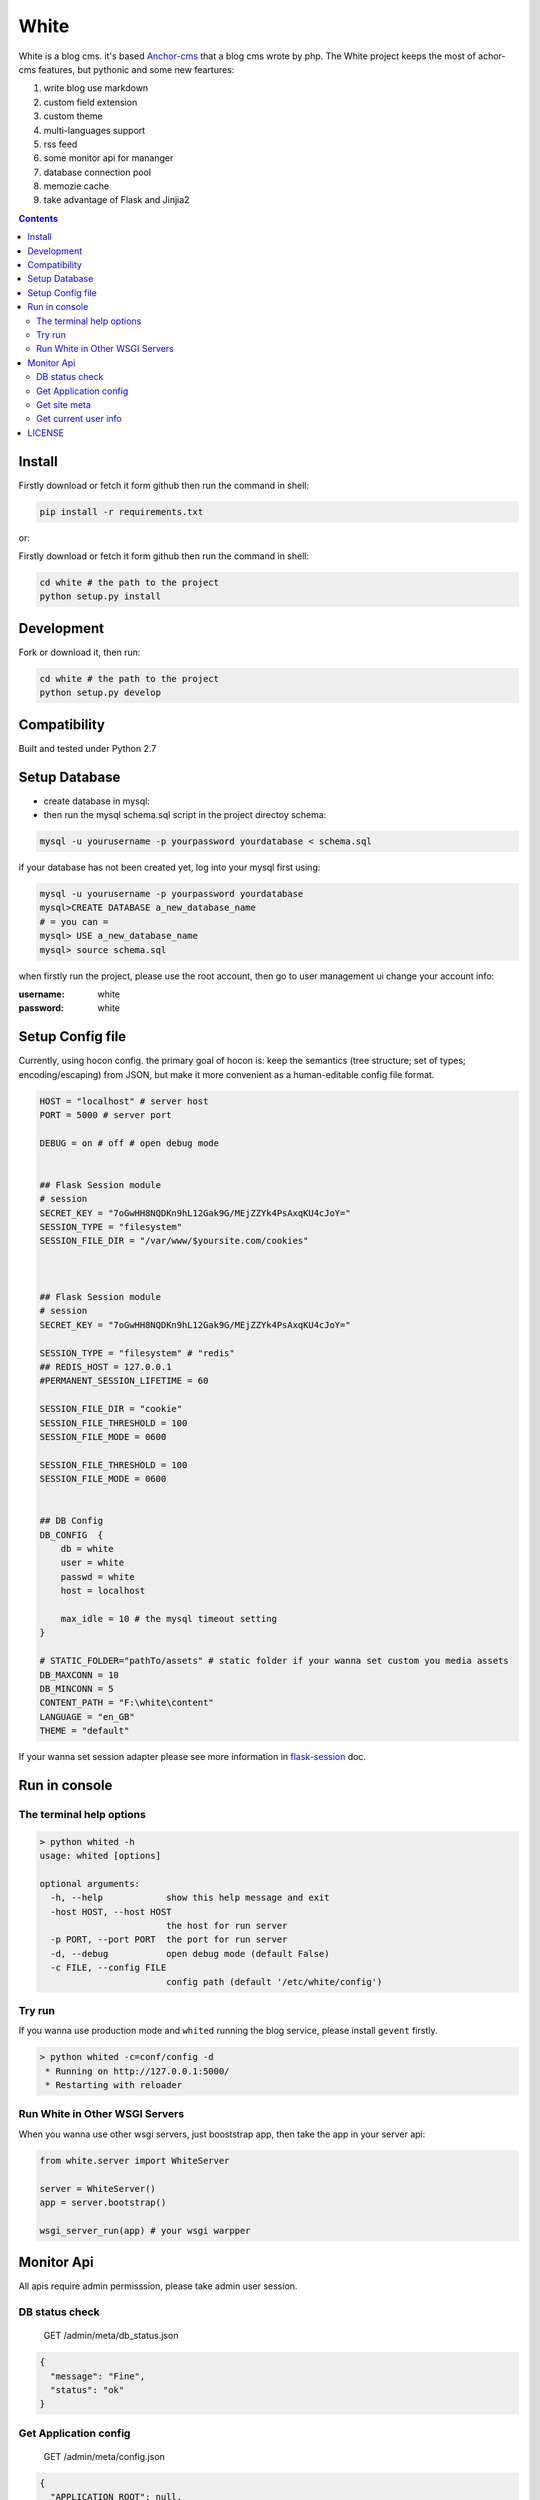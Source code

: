 White
#########


White is a blog cms. it's based `Anchor-cms <https://github.com/anchorcms/anchor-cms>`_ that a blog cms wrote by php.
The White project keeps the most of achor-cms features, but pythonic and some new feartures:

#. write blog use markdown
#. custom field extension
#. custom theme
#. multi-languages support
#. rss feed
#. some monitor api for mananger
#. database connection pool
#. memozie cache
#. take advantage of Flask and Jinjia2


.. image:: https://github.com/thomashuang/white/blob/master/snap/home.png


.. contents::
    :depth: 2

Install
==============


Firstly download or fetch it form github then run the command in shell:

.. code-block:: bash

    pip install -r requirements.txt

or::

Firstly download or fetch it form github then run the command in shell:

.. code-block:: bash

    cd white # the path to the project
    python setup.py install

Development
===========

Fork or download it, then run:

.. code-block:: bash 

    cd white # the path to the project
    python setup.py develop

Compatibility
=============

Built and tested under Python 2.7 

Setup Database
==============

* create database in mysql:
* then run the mysql schema.sql script in the project directoy schema:

.. code-block:: bash

    mysql -u yourusername -p yourpassword yourdatabase < schema.sql


if your database has not been created yet, log into your mysql first using:

.. code-block:: bash

    mysql -u yourusername -p yourpassword yourdatabase
    mysql>CREATE DATABASE a_new_database_name
    # = you can =
    mysql> USE a_new_database_name
    mysql> source schema.sql



when firstly run the project, please use the root account, then go to user management ui change your account info:

:username: white 
:password: white


Setup Config file
=====================


Currently, using hocon config. the primary goal of hocon is: keep the semantics (tree structure; set of types; encoding/escaping) from JSON, but make it more convenient as a human-editable config file format.

.. code-block:: python

	HOST = "localhost" # server host
	PORT = 5000 # server port

	DEBUG = on # off # open debug mode


	## Flask Session module
	# session
	SECRET_KEY = "7oGwHH8NQDKn9hL12Gak9G/MEjZZYk4PsAxqKU4cJoY="
	SESSION_TYPE = "filesystem"
	SESSION_FILE_DIR = "/var/www/$yoursite.com/cookies"



	## Flask Session module
	# session
	SECRET_KEY = "7oGwHH8NQDKn9hL12Gak9G/MEjZZYk4PsAxqKU4cJoY="

	SESSION_TYPE = "filesystem" # "redis" 
	## REDIS_HOST = 127.0.0.1
	#PERMANENT_SESSION_LIFETIME = 60

	SESSION_FILE_DIR = "cookie"
	SESSION_FILE_THRESHOLD = 100
	SESSION_FILE_MODE = 0600

	SESSION_FILE_THRESHOLD = 100
	SESSION_FILE_MODE = 0600


	## DB Config
	DB_CONFIG  {
	    db = white
	    user = white
	    passwd = white
	    host = localhost

	    max_idle = 10 # the mysql timeout setting
	}

	# STATIC_FOLDER="pathTo/assets" # static folder if your wanna set custom you media assets
	DB_MAXCONN = 10
	DB_MINCONN = 5
	CONTENT_PATH = "F:\white\content"
	LANGUAGE = "en_GB"
	THEME = "default"


If your wanna set session adapter please see more information in `flask-session <http://pythonhosted.org/Flask-Session/>`_ doc.


Run in console
================



The terminal help options
--------------------------


.. code-block:: bash

	> python whited -h
	usage: whited [options]

	optional arguments:
	  -h, --help            show this help message and exit
	  -host HOST, --host HOST
	                        the host for run server
	  -p PORT, --port PORT  the port for run server
	  -d, --debug           open debug mode (default False)
	  -c FILE, --config FILE
	                        config path (default '/etc/white/config')



Try run
--------------

If you wanna use production mode and ``whited`` running the blog service, please install ``gevent`` firstly. 

.. code-block:: bash

	> python whited -c=conf/config -d
	 * Running on http://127.0.0.1:5000/
	 * Restarting with reloader


Run White in Other WSGI Servers
----------------------------------

When you wanna use other wsgi servers, just booststrap app, then take the app in your server api:

.. code-block:: python

	from white.server import WhiteServer

	server = WhiteServer()
	app = server.bootstrap()

	wsgi_server_run(app) # your wsgi warpper



Monitor Api
================

All apis require admin permisssion, please take admin user session.

DB status check
---------------------------------

	GET /admin/meta/db_status.json


.. code-block:: json

	{
	  "message": "Fine", 
	  "status": "ok"
	}


Get Application config
--------------------------


	GET /admin/meta/config.json


.. code-block:: json

	{
	  "APPLICATION_ROOT": null, 
	  "CONTENT_PATH": "$content_path", 
	  "CSRF_SECRET": "hide: e8c78f7bfe8eccf18b1e731a27a7e2835739a9c8a354559ad5eced4c5f76d909", 
	  "DB_CONFIG": {
	    "db": "white", 
	    "host": "localhost", 
	    "max_idle": 10, 
	    "passwd": "hide: d38681074467c0bc147b17a9a12b9efa8cc10bcf545f5b0bccccf5a93c4a2b79", 
	    "user": "white"
	  }, 
	  "DB_MAXCONN": 10, 
	  "DB_MINCONN": 5, 
	  "DEBUG": true, 
	  "HOST": "localhost", 
	  "JSONIFY_PRETTYPRINT_REGULAR": true, 
	  "JSON_AS_ASCII": true, 
	  "JSON_SORT_KEYS": true, 
	  "LANGUAGE": "en_GB", 
	  "LOGGER_NAME": "white", 
	  "MAX_CONTENT_LENGTH": null, 
	  "PERMANENT_SESSION_LIFETIME": "31 days, 0:00:00", 
	  "PORT": 5000, 
	  "PREFERRED_URL_SCHEME": "http", 
	  "PRESERVE_CONTEXT_ON_EXCEPTION": null, 
	  "PROPAGATE_EXCEPTIONS": null, 
	  "SECRET_KEY": "hide: dc5c40edf6c37edf0a7c615127d435b5aa8d0fcaccef4fde20f190aff81148fd", 
	  "SEND_FILE_MAX_AGE_DEFAULT": 43200, 
	  ...
	}



Get site meta
-------------------

	GET /admin/meta/meta.json



.. code-block:: json

	{
	  "auto_published_comments": true, 
	  "comment_moderation_keys": [], 
	  "description": "White is a Blog system", 
	  "posts_per_page": 10, 
	  "site_page": 0, 
	  "sitename": "White"
	}


Get current user info
------------------------

	GET /admin/user.json

.. code-block:: json
	
	{
	  "bio": "", 
	  "email": "white@demo.com", 
	  "real_name": "White", 
	  "role": "root", 
	  "status": "active", 
	  "uid": 1, 
	  "username": "white"
	}

LICENSE
=======

    2015 Copyright (C) White

    This program is free software: you can redistribute it and/or modify
    it under the terms of the GNU General Public License as published by
    the Free Software Foundation, version 2 of the License.

    This program is distributed in the hope that it will be useful,
    but WITHOUT ANY WARRANTY; without even the implied warranty of
    MERCHANTABILITY or FITNESS FOR A PARTICULAR PURPOSE.  See the
    GNU General Public License for more details.

    You should have received a copy of the GNU General Public License
    along with this program.  If not, see <http://www.gnu.org/licenses/>.